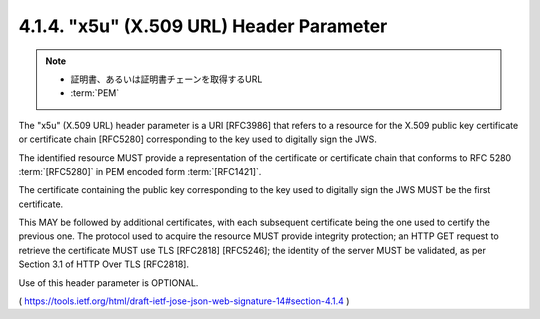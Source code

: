 .. _jws.x5u:

4.1.4.  "x5u" (X.509 URL) Header Parameter
^^^^^^^^^^^^^^^^^^^^^^^^^^^^^^^^^^^^^^^^^^^^^^^^

.. note::
    - 証明書、あるいは証明書チェーンを取得するURL
    - :term:`PEM`

The "x5u" (X.509 URL) header parameter is a URI [RFC3986] that 
refers to a resource for the X.509 public key certificate or certificate chain [RFC5280] 
corresponding to the key used to digitally sign the JWS.  

The identified resource MUST provide a representation of the certificate or 
certificate chain that conforms to RFC 5280 :term:`[RFC5280]` in PEM encoded form :term:`[RFC1421]`.  

The certificate containing the public key corresponding to the key 
used to digitally sign the JWS MUST be the first certificate.  

This MAY be followed by additional certificates, 
with each subsequent certificate being the one used to certify the previous one.  
The protocol used to acquire the resource MUST provide integrity protection; 
an HTTP GET request to retrieve the certificate MUST use TLS [RFC2818] [RFC5246]; 
the identity of the server MUST be validated, 
as per Section 3.1 of HTTP Over TLS [RFC2818].  

Use of this header parameter is OPTIONAL.

( https://tools.ietf.org/html/draft-ietf-jose-json-web-signature-14#section-4.1.4 )
